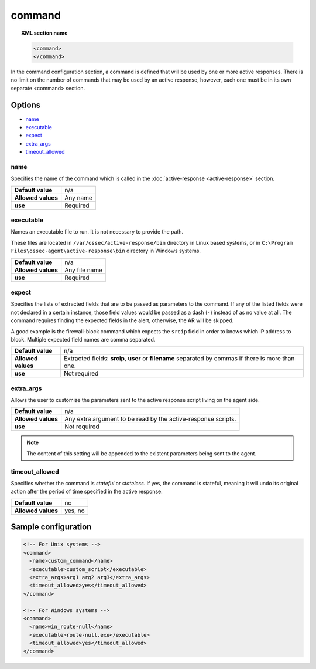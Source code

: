 .. Copyright (C) 2021 Wazuh, Inc.

.. _reference_ossec_commands:

command
=======

.. topic:: XML section name

	.. code-block:: xml

		<command>
		</command>

In the command configuration section, a command is defined that will be used by one or more active responses. There is no limit on the number of commands that may be used by an active response, however, each one must be in its own separate <command> section.

Options
-------

- `name`_
- `executable`_
- `expect`_
- `extra_args`_
- `timeout_allowed`_

name
^^^^

Specifies the name of the command which is called in the :doc:`active-response <active-response>` section.

+--------------------+---------------+
| **Default value**  | n/a           |
+--------------------+---------------+
| **Allowed values** | Any name      |
+--------------------+---------------+
| **use**            | Required      |
+--------------------+---------------+

executable
^^^^^^^^^^

Names an executable file to run. It is not necessary to provide the path.

These files are located in ``/var/ossec/active-response/bin`` directory in Linux based systems, or in ``C:\Program Files\ossec-agent\active-response\bin`` directory in Windows systems.

+--------------------+---------------+
| **Default value**  | n/a           |
+--------------------+---------------+
| **Allowed values** | Any file name |
+--------------------+---------------+
| **use**            | Required      |
+--------------------+---------------+

expect
^^^^^^
.. deprecated:: 4.2

Specifies the lists of extracted fields that are to be passed as parameters to the command. If any of the listed fields were not declared in a certain instance, those field values would be passed as a dash (``-``) instead of as no value at all. The command requires finding the expected fields in the alert, otherwise, the AR will be skipped.

A good example is the firewall-block command which expects the ``srcip`` field in order to knows which IP address to block.  Multiple expected field names are comma separated.

+--------------------+------------------------------------------------------------------------------------------------------+
| **Default value**  | n/a                                                                                                  |
+--------------------+------------------------------------------------------------------------------------------------------+
| **Allowed values** | Extracted fields: **srcip**, **user** or **filename** separated by commas if there is more than one. |
+--------------------+------------------------------------------------------------------------------------------------------+
| **use**            | Not required                                                                                         |
+--------------------+------------------------------------------------------------------------------------------------------+

extra_args
^^^^^^^^^^

Allows the user to customize the parameters sent to the active response script living on the agent side.

+--------------------+----------------------------------------------------------------+
| **Default value**  | n/a                                                            |
+--------------------+----------------------------------------------------------------+
| **Allowed values** | Any extra argument to be read by the active-response scripts.  |
+--------------------+----------------------------------------------------------------+
| **use**            | Not required                                                   |
+--------------------+----------------------------------------------------------------+

.. note::
	The content of this setting will be appended to the existent parameters being sent to the agent.


timeout_allowed
^^^^^^^^^^^^^^^

Specifies whether the command is *stateful* or *stateless*. If yes, the command is stateful, meaning it will undo its original action after the period of time specified in the active response.

+--------------------+--------+
| **Default value**  | no     |
+--------------------+--------+
| **Allowed values** | yes, no|
+--------------------+--------+

Sample configuration
--------------------

.. code-block:: xml

    <!-- For Unix systems -->
    <command>
      <name>custom_command</name>
      <executable>custom_script</executable>
      <extra_args>arg1 arg2 arg3</extra_args>
      <timeout_allowed>yes</timeout_allowed>
    </command>

    <!-- For Windows systems -->
    <command>
      <name>win_route-null</name>
      <executable>route-null.exe</executable>
      <timeout_allowed>yes</timeout_allowed>
    </command>
